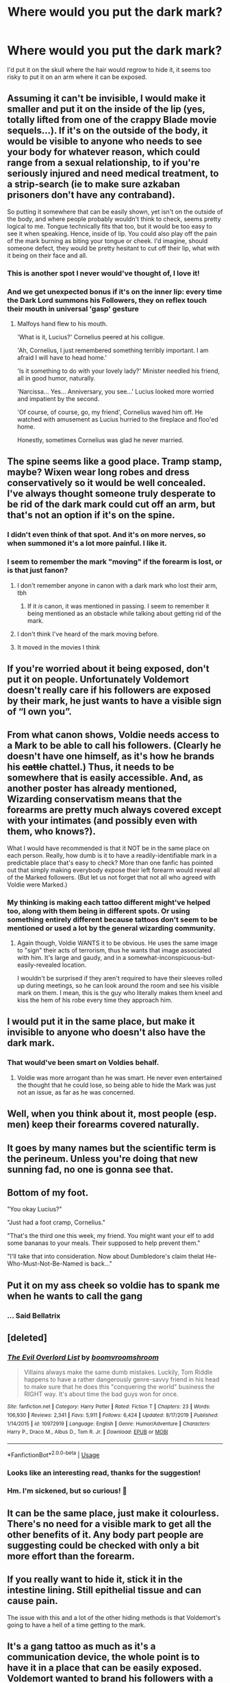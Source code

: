 #+TITLE: Where would you put the dark mark?

* Where would you put the dark mark?
:PROPERTIES:
:Author: LunaMause
:Score: 13
:DateUnix: 1591057415.0
:DateShort: 2020-Jun-02
:FlairText: Discussion
:END:
I'd put it on the skull where the hair would regrow to hide it, it seems too risky to put it on an arm where it can be exposed.


** Assuming it can't be invisible, I would make it smaller and put it on the inside of the lip (yes, totally lifted from one of the crappy Blade movie sequels...). If it's on the outside of the body, it would be visible to anyone who needs to see your body for whatever reason, which could range from a sexual relationship, to if you're seriously injured and need medical treatment, to a strip-search (ie to make sure azkaban prisoners don't have any contraband).

So putting it somewhere that can be easily shown, yet isn't on the outside of the body, and where people probably wouldn't think to check, seems pretty logical to me. Tongue technically fits that too, but it would be too easy to see it when speaking. Hence, inside of lip. You could also play off the pain of the mark burning as biting your tongue or cheek. I'd imagine, should someone defect, they would be pretty hesitant to cut off their lip, what with it being on their face and all.
:PROPERTIES:
:Author: Liars-Syndrome
:Score: 17
:DateUnix: 1591062747.0
:DateShort: 2020-Jun-02
:END:

*** This is another spot I never would've thought of, I love it!
:PROPERTIES:
:Author: LunaMause
:Score: 3
:DateUnix: 1591063899.0
:DateShort: 2020-Jun-02
:END:


*** And we get unexpected bonus if it's on the inner lip: every time the Dark Lord summons his Followers, they on reflex touch their mouth in universal 'gasp' gesture
:PROPERTIES:
:Author: MoDthestralHostler
:Score: 2
:DateUnix: 1591094626.0
:DateShort: 2020-Jun-02
:END:

**** Malfoys hand flew to his mouth.

'What is it, Lucius?' Cornelius peered at his colligue.

'Ah, Cornelius, I just remembered something terribly important. I am afraid I will have to head home.'

'Is it something to do with your lovely lady?' Minister needled his friend, all in good humor, naturally.

'Narcissa... Yes... Anniversary, you see...' Lucius looked more worried and impatient by the second.

'Of course, of course, go, my friend', Cornelius waved him off. He watched with amusement as Lucius hurried to the fireplace and floo'ed home.

Honestly, sometimes Cornelius was glad he never married.
:PROPERTIES:
:Author: MoDthestralHostler
:Score: 8
:DateUnix: 1591095621.0
:DateShort: 2020-Jun-02
:END:


** The spine seems like a good place. Tramp stamp, maybe? Wixen wear long robes and dress conservatively so it would be well concealed. I've always thought someone truly desperate to be rid of the dark mark could cut off an arm, but that's not an option if it's on the spine.
:PROPERTIES:
:Author: silverrainfalls
:Score: 12
:DateUnix: 1591058291.0
:DateShort: 2020-Jun-02
:END:

*** I didn't even think of that spot. And it's on more nerves, so when summoned it's a lot more painful. I like it.
:PROPERTIES:
:Author: LunaMause
:Score: 3
:DateUnix: 1591058386.0
:DateShort: 2020-Jun-02
:END:


*** I seem to remember the mark "moving" if the forearm is lost, or is that just fanon?
:PROPERTIES:
:Author: healzsham
:Score: 2
:DateUnix: 1591059267.0
:DateShort: 2020-Jun-02
:END:

**** I don't remember anyone in canon with a dark mark who lost their arm, tbh
:PROPERTIES:
:Author: panda-goddess
:Score: 6
:DateUnix: 1591059606.0
:DateShort: 2020-Jun-02
:END:

***** If it /is/ canon, it was mentioned in passing. I seem to remember it being mentioned as an obstacle while talking about getting rid of the mark.
:PROPERTIES:
:Author: healzsham
:Score: 3
:DateUnix: 1591060244.0
:DateShort: 2020-Jun-02
:END:


**** I don't think I've heard of the mark moving before.
:PROPERTIES:
:Author: LunaMause
:Score: 1
:DateUnix: 1591060781.0
:DateShort: 2020-Jun-02
:END:


**** It moved in the movies I think
:PROPERTIES:
:Author: Kingslayer629736
:Score: 1
:DateUnix: 1591062506.0
:DateShort: 2020-Jun-02
:END:


** If you're worried about it being exposed, don't put it on people. Unfortunately Voldemort doesn't really care if his followers are exposed by their mark, he just wants to have a visible sign of “I own you”.
:PROPERTIES:
:Author: MachaiArcanum
:Score: 9
:DateUnix: 1591066804.0
:DateShort: 2020-Jun-02
:END:


** From what canon shows, Voldie needs access to a Mark to be able to call his followers. (Clearly he doesn't have one himself, as it's how he brands his +cattle+ chattel.) Thus, it needs to be somewhere that is easily accessible. And, as another poster has already mentioned, Wizarding conservatism means that the forearms are pretty much always covered except with your intimates (and possibly even with them, who knows?).

What I would have recommended is that it NOT be in the same place on each person. Really, how dumb is it to have a readily-identifiable mark in a predictable place that's easy to check? More than one fanfic has pointed out that simply making everybody expose their left forearm would reveal all of the Marked followers. (But let us not forget that not all who agreed with Voldie were Marked.)
:PROPERTIES:
:Author: JennaSayquah
:Score: 6
:DateUnix: 1591069645.0
:DateShort: 2020-Jun-02
:END:

*** My thinking is making each tattoo different might've helped too, along with them being in different spots. Or using something entirely different because tattoos don't seem to be mentioned or used a lot by the general wizarding community.
:PROPERTIES:
:Author: LunaMause
:Score: 2
:DateUnix: 1591069818.0
:DateShort: 2020-Jun-02
:END:

**** Again though, Voldie WANTS it to be obvious. He uses the same image to "sign" their acts of terrorism, thus he wants that image associated with him. It's large and gaudy, and in a somewhat-inconspicuous-but-easily-revealed location.

I wouldn't be surprised if they aren't required to have their sleeves rolled up during meetings, so he can look around the room and see his visible mark on them. I mean, this is the guy who literally makes them kneel and kiss the hem of his robe every time they approach him.
:PROPERTIES:
:Author: JennaSayquah
:Score: 5
:DateUnix: 1591070813.0
:DateShort: 2020-Jun-02
:END:


** I would put it in the same place, but make it invisible to anyone who doesn't also have the dark mark.
:PROPERTIES:
:Author: 420SwagBro
:Score: 10
:DateUnix: 1591060219.0
:DateShort: 2020-Jun-02
:END:

*** That would've been smart on Voldies behalf.
:PROPERTIES:
:Author: LunaMause
:Score: 3
:DateUnix: 1591060749.0
:DateShort: 2020-Jun-02
:END:

**** Voldie was more arrogant than he was smart. He never even entertained the thought that he could lose, so being able to hide the Mark was just not an issue, as far as he was concerned.
:PROPERTIES:
:Author: JennaSayquah
:Score: 3
:DateUnix: 1591069157.0
:DateShort: 2020-Jun-02
:END:


** Well, when you think about it, most people (esp. men) keep their forearms covered naturally.
:PROPERTIES:
:Author: FrameworkisDigimon
:Score: 5
:DateUnix: 1591061507.0
:DateShort: 2020-Jun-02
:END:


** It goes by many names but the scientific term is the perineum. Unless you're doing that new sunning fad, no one is gonna see that.
:PROPERTIES:
:Author: dingkan1
:Score: 4
:DateUnix: 1591069556.0
:DateShort: 2020-Jun-02
:END:


** Bottom of my foot.

"You okay Lucius?"

"Just had a foot cramp, Cornelius."

"That's the third one this week, my friend. You might want your elf to add some bananas to your meals. Their supposed to help prevent them."

"I'll take that into consideration. Now about Dumbledore's claim thelat He-Who-Must-Not-Be-Named is back..."
:PROPERTIES:
:Author: RealHellpony
:Score: 4
:DateUnix: 1591125323.0
:DateShort: 2020-Jun-02
:END:


** Put it on my ass cheek so voldie has to spank me when he wants to call the gang
:PROPERTIES:
:Author: Jac273
:Score: 3
:DateUnix: 1591087869.0
:DateShort: 2020-Jun-02
:END:

*** ... Said Bellatrix
:PROPERTIES:
:Author: MoDthestralHostler
:Score: 4
:DateUnix: 1591094821.0
:DateShort: 2020-Jun-02
:END:


** [deleted]
:PROPERTIES:
:Score: 2
:DateUnix: 1591061717.0
:DateShort: 2020-Jun-02
:END:

*** [[https://www.fanfiction.net/s/10972919/1/][*/The Evil Overlord List/*]] by [[https://www.fanfiction.net/u/5953312/boomvroomshroom][/boomvroomshroom/]]

#+begin_quote
  Villains always make the same dumb mistakes. Luckily, Tom Riddle happens to have a rather dangerously genre-savvy friend in his head to make sure that he does this "conquering the world" business the RIGHT way. It's about time the bad guys won for once.
#+end_quote

^{/Site/:} ^{fanfiction.net} ^{*|*} ^{/Category/:} ^{Harry} ^{Potter} ^{*|*} ^{/Rated/:} ^{Fiction} ^{T} ^{*|*} ^{/Chapters/:} ^{23} ^{*|*} ^{/Words/:} ^{106,930} ^{*|*} ^{/Reviews/:} ^{2,341} ^{*|*} ^{/Favs/:} ^{5,911} ^{*|*} ^{/Follows/:} ^{6,424} ^{*|*} ^{/Updated/:} ^{8/17/2019} ^{*|*} ^{/Published/:} ^{1/14/2015} ^{*|*} ^{/id/:} ^{10972919} ^{*|*} ^{/Language/:} ^{English} ^{*|*} ^{/Genre/:} ^{Humor/Adventure} ^{*|*} ^{/Characters/:} ^{Harry} ^{P.,} ^{Draco} ^{M.,} ^{Albus} ^{D.,} ^{Tom} ^{R.} ^{Jr.} ^{*|*} ^{/Download/:} ^{[[http://www.ff2ebook.com/old/ffn-bot/index.php?id=10972919&source=ff&filetype=epub][EPUB]]} ^{or} ^{[[http://www.ff2ebook.com/old/ffn-bot/index.php?id=10972919&source=ff&filetype=mobi][MOBI]]}

--------------

*FanfictionBot*^{2.0.0-beta} | [[https://github.com/tusing/reddit-ffn-bot/wiki/Usage][Usage]]
:PROPERTIES:
:Author: FanfictionBot
:Score: 1
:DateUnix: 1591061730.0
:DateShort: 2020-Jun-02
:END:


*** Looks like an interesting read, thanks for the suggestion!
:PROPERTIES:
:Author: LunaMause
:Score: 1
:DateUnix: 1591061900.0
:DateShort: 2020-Jun-02
:END:


*** Hm. I'm sickened, but so curious! 🤔
:PROPERTIES:
:Author: miss-orchid
:Score: 1
:DateUnix: 1591074279.0
:DateShort: 2020-Jun-02
:END:


** It can be the same place, just make it colourless. There's no need for a visible mark to get all the other benefits of it. Any body part people are suggesting could be checked with only a bit more effort than the forearm.
:PROPERTIES:
:Author: Notus_Oren
:Score: 2
:DateUnix: 1591080680.0
:DateShort: 2020-Jun-02
:END:


** If you really want to hide it, stick it in the intestine lining. Still epithelial tissue and can cause pain.

The issue with this and a lot of the other hiding methods is that Voldemort's going to have a hell of a time getting to the mark.
:PROPERTIES:
:Author: Impossible-Poetry
:Score: 2
:DateUnix: 1591086202.0
:DateShort: 2020-Jun-02
:END:


** It's a gang tattoo as much as it's a communication device, the whole point is to have it in a place that can be easily exposed. Voldemort wanted to brand his followers with a big mark they would have to see every day and be reminded that they belong to him and not even think about backing out, because they have this permanent 'I am a Death Eater' stamp on their arms.
:PROPERTIES:
:Author: neymovirne
:Score: 2
:DateUnix: 1591102073.0
:DateShort: 2020-Jun-02
:END:


** Inside the DE's ass, this way petty much no one will manage to see it, even during sex and when someone uses it they can always claim that no, the aren't DE using the mark, they are just trying a new way of jerking off, besides, it would be hilarious seeing Voldemort putting his wand and in Wormtail's ass to call his followers.
:PROPERTIES:
:Author: JOKERRule
:Score: 2
:DateUnix: 1591135295.0
:DateShort: 2020-Jun-03
:END:

